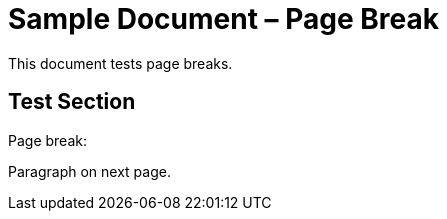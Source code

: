 = Sample Document – Page Break

This document tests page breaks.

== Test Section

Page break:

<<<

Paragraph on next page.
